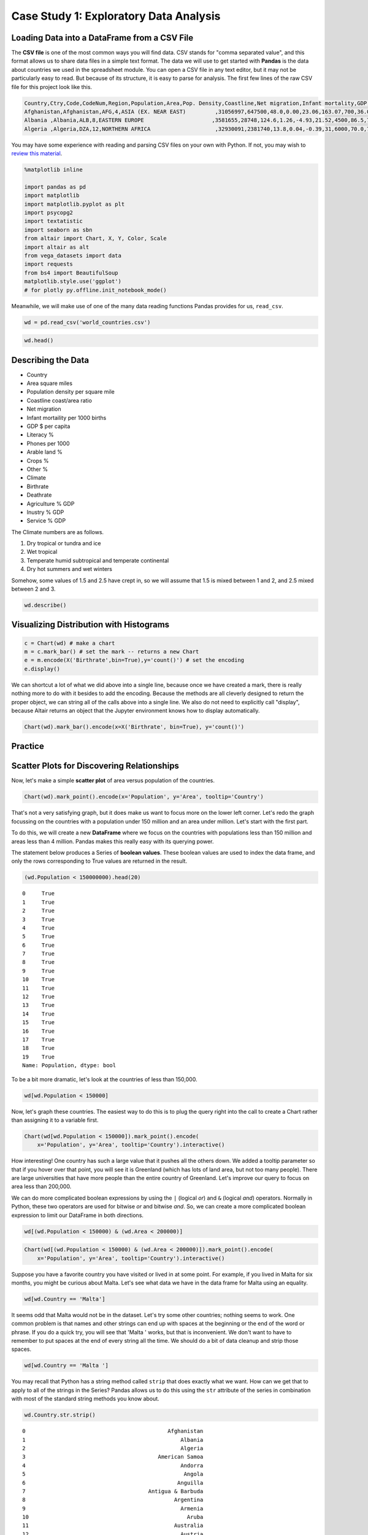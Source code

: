 .. Copyright (C)  Google, Runestone Interactive LLC
   This work is licensed under the Creative Commons Attribution-ShareAlike 4.0
   International License. To view a copy of this license, visit
   http://creativecommons.org/licenses/by-sa/4.0/.


Case Study 1: Exploratory Data Analysis
==========================================

Loading Data into a DataFrame from a CSV File
---------------------------------------------

The **CSV file** is one of the most common ways you will find data. CSV stands for
"comma separated value", and this format allows us to share data files in a
simple text format. The data we will use to get started with **Pandas** is the data
about countries we used in the spreadsheet module. You can open a CSV file in
any text editor, but it may not be particularly easy to read. But because of its
structure, it is easy to parse for analysis. The first few lines of the raw CSV
file for this project look like this.


.. code-block:: none

   Country,Ctry,Code,CodeNum,Region,Population,Area,Pop. Density,Coastline,Net migration,Infant mortality,GDP,Literacy,Phones,Arable,Crops,Other,Climate,Birthrate,Deathrate,Agriculture,Industry,Service
   Afghanistan,Afghanistan,AFG,4,ASIA (EX. NEAR EAST)         ,31056997,647500,48.0,0.00,23.06,163.07,700,36.0,3.2,12.13,0.22,87.65,1,46.6,20.34,0.38,0.24,0.38
   Albania ,Albania,ALB,8,EASTERN EUROPE                     ,3581655,28748,124.6,1.26,-4.93,21.52,4500,86.5,71.2,21.09,4.42,74.49,3,15.11,5.22,0.232,0.188,0.579
   Algeria ,Algeria,DZA,12,NORTHERN AFRICA                    ,32930091,2381740,13.8,0.04,-0.39,31,6000,70.0,78.1,3.22,0.25,96.53,1,17.14,4.61,0.101,0.6,0.298


You may have some experience with reading and parsing CSV files on your own with
Python. If not, you may wish to
`review this material <https://runestone.academy/runestone/static/fopp/Files/ReadingCSVFiles.html>`_.


.. code:: python3

   %matplotlib inline

   import pandas as pd
   import matplotlib
   import matplotlib.pyplot as plt
   import psycopg2
   import textatistic
   import seaborn as sbn
   from altair import Chart, X, Y, Color, Scale
   import altair as alt
   from vega_datasets import data
   import requests
   from bs4 import BeautifulSoup
   matplotlib.style.use('ggplot')
   # for plotly py.offline.init_notebook_mode()


Meanwhile, we will make use of one of the many data reading functions Pandas
provides for us, ``read_csv``.


.. code:: python3

   wd = pd.read_csv('world_countries.csv')


.. code:: python3

   wd.head()


.. raw:: html

    <div style="max-width: 800px; overflow: scroll;">
    <style scoped>
        .dataframe tbody tr th:only-of-type {
            vertical-align: middle;
        }

        .dataframe tbody tr th {
            vertical-align: top;
        }

        .dataframe thead th {
            text-align: right;
        }
    </style>
    <table border="1" class="dataframe">
      <thead>
        <tr style="text-align: right;">
          <th></th>
          <th>Country</th>
          <th>Ct</th>
          <th>Code</th>
          <th>CodeNum</th>
          <th>Region</th>
          <th>Population</th>
          <th>Area</th>
          <th>Pop. Density</th>
          <th>Coastline</th>
          <th>Net migration</th>
          <th>...</th>
          <th>Phones</th>
          <th>Arable</th>
          <th>Crops</th>
          <th>Other</th>
          <th>Climate</th>
          <th>Birthrate</th>
          <th>Deathrate</th>
          <th>Agriculture</th>
          <th>Industry</th>
          <th>Service</th>
        </tr>
      </thead>
      <tbody>
        <tr>
          <th>0</th>
          <td>Afghanistan</td>
          <td>Afghanistan</td>
          <td>AFG</td>
          <td>4</td>
          <td>ASIA (EX. NEAR EAST)</td>
          <td>31056997</td>
          <td>647500</td>
          <td>48.0</td>
          <td>0.00</td>
          <td>23.06</td>
          <td>...</td>
          <td>3.2</td>
          <td>12.13</td>
          <td>0.22</td>
          <td>87.65</td>
          <td>1.0</td>
          <td>46.60</td>
          <td>20.34</td>
          <td>0.380</td>
          <td>0.240</td>
          <td>0.380</td>
        </tr>
        <tr>
          <th>1</th>
          <td>Albania</td>
          <td>Albania</td>
          <td>ALB</td>
          <td>8</td>
          <td>EASTERN EUROPE</td>
          <td>3581655</td>
          <td>28748</td>
          <td>124.6</td>
          <td>1.26</td>
          <td>-4.93</td>
          <td>...</td>
          <td>71.2</td>
          <td>21.09</td>
          <td>4.42</td>
          <td>74.49</td>
          <td>3.0</td>
          <td>15.11</td>
          <td>5.22</td>
          <td>0.232</td>
          <td>0.188</td>
          <td>0.579</td>
        </tr>
        <tr>
          <th>2</th>
          <td>Algeria</td>
          <td>Algeria</td>
          <td>DZA</td>
          <td>12</td>
          <td>NORTHERN AFRICA</td>
          <td>32930091</td>
          <td>2381740</td>
          <td>13.8</td>
          <td>0.04</td>
          <td>-0.39</td>
          <td>...</td>
          <td>78.1</td>
          <td>3.22</td>
          <td>0.25</td>
          <td>96.53</td>
          <td>1.0</td>
          <td>17.14</td>
          <td>4.61</td>
          <td>0.101</td>
          <td>0.600</td>
          <td>0.298</td>
        </tr>
        <tr>
          <th>3</th>
          <td>American Samoa</td>
          <td>American Samoa</td>
          <td>ASM</td>
          <td>16</td>
          <td>OCEANIA</td>
          <td>57794</td>
          <td>199</td>
          <td>290.4</td>
          <td>58.29</td>
          <td>-20.71</td>
          <td>...</td>
          <td>259.5</td>
          <td>10.00</td>
          <td>15.00</td>
          <td>75.00</td>
          <td>2.0</td>
          <td>22.46</td>
          <td>3.27</td>
          <td>NaN</td>
          <td>NaN</td>
          <td>NaN</td>
        </tr>
        <tr>
          <th>4</th>
          <td>Andorra</td>
          <td>Andorra</td>
          <td>AND</td>
          <td>20</td>
          <td>WESTERN EUROPE</td>
          <td>71201</td>
          <td>468</td>
          <td>152.1</td>
          <td>0.00</td>
          <td>6.60</td>
          <td>...</td>
          <td>497.2</td>
          <td>2.22</td>
          <td>0.00</td>
          <td>97.78</td>
          <td>3.0</td>
          <td>8.71</td>
          <td>6.25</td>
          <td>NaN</td>
          <td>NaN</td>
          <td>NaN</td>
        </tr>
      </tbody>
    </table>
    <p>5 rows × 23 columns</p>
    </div>


Describing the Data
-------------------

-  Country
-  Area square miles
-  Population density per square mile
-  Coastline coast/area ratio
-  Net migration
-  Infant mortaility per 1000 births
-  GDP $ per capita
-  Literacy %
-  Phones per 1000
-  Arable land %
-  Crops %
-  Other %
-  Climate
-  Birthrate
-  Deathrate
-  Agriculture % GDP
-  Inustry % GDP
-  Service % GDP

The Climate numbers are as follows.

1. Dry tropical or tundra and ice
2. Wet tropical
3. Temperate humid subtropical and temperate continental
4. Dry hot summers and wet winters

Somehow, some values of 1.5 and 2.5 have crept in, so we will assume that 1.5 is
mixed between 1 and 2, and 2.5 mixed between 2 and 3.


.. code:: python3

   wd.describe()


.. raw:: html

    <div style="max-width: 800px; overflow: scroll;">
    <style scoped>
        .dataframe tbody tr th:only-of-type {
            vertical-align: middle;
        }

        .dataframe tbody tr th {
            vertical-align: top;
        }

        .dataframe thead th {
            text-align: right;
        }
    </style>
    <table border="1" class="dataframe">
      <thead>
        <tr style="text-align: right;">
          <th></th>
          <th>CodeNum</th>
          <th>Population</th>
          <th>Area</th>
          <th>Pop. Density</th>
          <th>Coastline</th>
          <th>Net migration</th>
          <th>Infant mortality</th>
          <th>GDP</th>
          <th>Literacy</th>
          <th>Phones</th>
          <th>Arable</th>
          <th>Crops</th>
          <th>Other</th>
          <th>Climate</th>
          <th>Birthrate</th>
          <th>Deathrate</th>
          <th>Agriculture</th>
          <th>Industry</th>
          <th>Service</th>
        </tr>
      </thead>
      <tbody>
        <tr>
          <th>count</th>
          <td>225.000000</td>
          <td>2.250000e+02</td>
          <td>2.250000e+02</td>
          <td>225.000000</td>
          <td>225.000000</td>
          <td>222.000000</td>
          <td>222.000000</td>
          <td>224.000000</td>
          <td>209.000000</td>
          <td>221.000000</td>
          <td>223.000000</td>
          <td>223.000000</td>
          <td>223.000000</td>
          <td>203.000000</td>
          <td>222.000000</td>
          <td>221.000000</td>
          <td>210.000000</td>
          <td>209.000000</td>
          <td>210.000000</td>
        </tr>
        <tr>
          <th>mean</th>
          <td>436.213333</td>
          <td>2.897847e+07</td>
          <td>6.035169e+05</td>
          <td>362.911111</td>
          <td>21.304089</td>
          <td>0.017838</td>
          <td>35.635180</td>
          <td>9770.089286</td>
          <td>82.838278</td>
          <td>236.435294</td>
          <td>13.715247</td>
          <td>4.425695</td>
          <td>81.858700</td>
          <td>2.130542</td>
          <td>21.993604</td>
          <td>9.290045</td>
          <td>0.151710</td>
          <td>0.282722</td>
          <td>0.564395</td>
        </tr>
        <tr>
          <th>std</th>
          <td>254.713527</td>
          <td>1.183891e+08</td>
          <td>1.797370e+06</td>
          <td>1650.160243</td>
          <td>72.591840</td>
          <td>4.906187</td>
          <td>35.523302</td>
          <td>10057.808157</td>
          <td>19.722173</td>
          <td>228.942889</td>
          <td>13.057554</td>
          <td>8.268356</td>
          <td>16.029195</td>
          <td>0.697558</td>
          <td>11.147278</td>
          <td>4.986086</td>
          <td>0.147199</td>
          <td>0.138935</td>
          <td>0.166357</td>
        </tr>
        <tr>
          <th>min</th>
          <td>4.000000</td>
          <td>7.026000e+03</td>
          <td>2.000000e+00</td>
          <td>0.000000</td>
          <td>0.000000</td>
          <td>-20.990000</td>
          <td>2.290000</td>
          <td>500.000000</td>
          <td>17.600000</td>
          <td>0.200000</td>
          <td>0.000000</td>
          <td>0.000000</td>
          <td>33.330000</td>
          <td>1.000000</td>
          <td>7.290000</td>
          <td>2.290000</td>
          <td>0.000000</td>
          <td>0.020000</td>
          <td>0.062000</td>
        </tr>
        <tr>
          <th>25%</th>
          <td>214.000000</td>
          <td>4.361310e+05</td>
          <td>5.128000e+03</td>
          <td>29.000000</td>
          <td>0.100000</td>
          <td>-0.962500</td>
          <td>8.070000</td>
          <td>1900.000000</td>
          <td>70.600000</td>
          <td>37.200000</td>
          <td>3.160000</td>
          <td>0.190000</td>
          <td>72.825000</td>
          <td>2.000000</td>
          <td>12.597500</td>
          <td>5.980000</td>
          <td>0.038000</td>
          <td>0.190000</td>
          <td>0.427750</td>
        </tr>
        <tr>
          <th>50%</th>
          <td>434.000000</td>
          <td>5.042920e+06</td>
          <td>8.836100e+04</td>
          <td>77.400000</td>
          <td>0.730000</td>
          <td>0.000000</td>
          <td>21.000000</td>
          <td>5700.000000</td>
          <td>92.500000</td>
          <td>176.200000</td>
          <td>10.380000</td>
          <td>1.010000</td>
          <td>86.070000</td>
          <td>2.000000</td>
          <td>18.750000</td>
          <td>8.100000</td>
          <td>0.099500</td>
          <td>0.270000</td>
          <td>0.566500</td>
        </tr>
        <tr>
          <th>75%</th>
          <td>654.000000</td>
          <td>1.765484e+07</td>
          <td>4.465500e+05</td>
          <td>183.500000</td>
          <td>10.320000</td>
          <td>0.965000</td>
          <td>56.095000</td>
          <td>15775.000000</td>
          <td>98.000000</td>
          <td>394.400000</td>
          <td>20.000000</td>
          <td>4.425000</td>
          <td>95.470000</td>
          <td>3.000000</td>
          <td>29.645000</td>
          <td>10.620000</td>
          <td>0.223000</td>
          <td>0.342000</td>
          <td>0.677500</td>
        </tr>
        <tr>
          <th>max</th>
          <td>894.000000</td>
          <td>1.313974e+09</td>
          <td>1.707520e+07</td>
          <td>16271.500000</td>
          <td>870.660000</td>
          <td>23.060000</td>
          <td>191.190000</td>
          <td>55100.000000</td>
          <td>100.000000</td>
          <td>1035.600000</td>
          <td>62.110000</td>
          <td>50.680000</td>
          <td>100.000000</td>
          <td>4.000000</td>
          <td>50.730000</td>
          <td>29.740000</td>
          <td>0.769000</td>
          <td>0.906000</td>
          <td>0.954000</td>
        </tr>
      </tbody>
    </table>
    </div>


Visualizing Distribution with Histograms
----------------------------------------


.. code:: python3

   c = Chart(wd) # make a chart
   m = c.mark_bar() # set the mark -- returns a new Chart
   e = m.encode(X('Birthrate',bin=True),y='count()') # set the encoding
   e.display()


.. image:: Figures/WorldFactbook_15_0.png
  :alt: Histogram with Number of Records as the y-axis and Birth Rate as the x-axis.


We can shortcut a lot of what we did above into a single line, because once we
have created a mark, there is really nothing more to do with it besides to add
the encoding. Because the methods are all cleverly designed to return the proper
object, we can string all of the calls above into a single line. We also do not
need to explicitly call "display", because Altair returns an object that the
Jupyter environment knows how to display automatically.


.. code:: python3

   Chart(wd).mark_bar().encode(x=X('Birthrate', bin=True), y='count()')


.. image:: Figures/WorldFactbook_17_0.png
  :alt: Histogram with Number of Records as the y-axis and Birth Rate as the x-axis.

Practice
--------

.. fillintheblank:: fact_literacy

   What is the range of values for the tallest bar when creating a histogram of
   the literacy rate? Lower: |blank| Upper: |blank|

   - :90: Is the correct answer
     :89: Just a little too low
     :x: Try again, the number will be between 10 and 100

   - :100: Is correct
     :x: Try again, the number will be between 10 and 100


.. fillintheblank:: fact_service1

   What is the range of values for the tallest bar when creating a histogram of
   the fraction of the economy due to service? Lower: |blank| Upper: |blank|

   - :(.5|.50|0.50): Is the correct answer
     :.49: Just a little too low
     :x: Try again, the number will be between 0 and 1.0

   - :(.60|.6|0.60): Is correct
     :x: Try again, the number will be between 0.0 and 1.0


.. fillintheblank:: fact_service2

   Approximately how many countries (to the nearest 5) have between 90% and 100%
   of their economy based on service? |blank|

   - :(5|6): Is the correct answer
     :x: Try again, the number is less than 15


Scatter Plots for Discovering Relationships
-------------------------------------------

Now, let's make a simple **scatter plot** of area versus population of the
countries.


.. code:: python3

   Chart(wd).mark_point().encode(x='Population', y='Area', tooltip='Country')


.. image:: Figures/WorldFactbook_22_0.png
  :alt: Histogram with Number of Records as the y-axis and Birth Rate as the x-axis.


That's not a very satisfying graph, but it does make us want to focus more on
the lower left corner. Let's redo the graph focussing on the countries with a
population under 150 million and an area under million. Let's start with the
first part.

To do this, we will create a new **DataFrame** where we focus on the countries with
populations less than 150 million and areas less than 4 million. Pandas makes
this really easy with its querying power.

The statement below produces a Series of **boolean values**. These boolean values
are used to index the data frame, and only the rows corresponding to True values
are returned in the result.


.. code:: python3

   (wd.Population < 150000000).head(20)


.. parsed-literal::

   0     True
   1     True
   2     True
   3     True
   4     True
   5     True
   6     True
   7     True
   8     True
   9     True
   10    True
   11    True
   12    True
   13    True
   14    True
   15    True
   16    True
   17    True
   18    True
   19    True
   Name: Population, dtype: bool


To be a bit more dramatic, let's look at the countries of less than 150,000.


.. code:: python3

   wd[wd.Population < 150000]


.. raw:: html

    <div style="max-width: 800px; overflow: scroll;">
    <style scoped>
        .dataframe tbody tr th:only-of-type {
            vertical-align: middle;
        }

        .dataframe tbody tr th {
            vertical-align: top;
        }

        .dataframe thead th {
            text-align: right;
        }
    </style>
    <table border="1" class="dataframe">
      <thead>
        <tr style="text-align: right;">
          <th></th>
          <th>Country</th>
          <th>Ct</th>
          <th>Code</th>
          <th>CodeNum</th>
          <th>Region</th>
          <th>Population</th>
          <th>Area</th>
          <th>Pop. Density</th>
          <th>Coastline</th>
          <th>Net migration</th>
          <th>...</th>
          <th>Phones</th>
          <th>Arable</th>
          <th>Crops</th>
          <th>Other</th>
          <th>Climate</th>
          <th>Birthrate</th>
          <th>Deathrate</th>
          <th>Agriculture</th>
          <th>Industry</th>
          <th>Service</th>
        </tr>
      </thead>
      <tbody>
        <tr>
          <th>3</th>
          <td>American Samoa</td>
          <td>American Samoa</td>
          <td>ASM</td>
          <td>16</td>
          <td>OCEANIA</td>
          <td>57794</td>
          <td>199</td>
          <td>290.4</td>
          <td>58.29</td>
          <td>-20.71</td>
          <td>...</td>
          <td>259.5</td>
          <td>10.00</td>
          <td>15.00</td>
          <td>75.00</td>
          <td>2.0</td>
          <td>22.46</td>
          <td>3.27</td>
          <td>NaN</td>
          <td>NaN</td>
          <td>NaN</td>
        </tr>
        <tr>
          <th>4</th>
          <td>Andorra</td>
          <td>Andorra</td>
          <td>AND</td>
          <td>20</td>
          <td>WESTERN EUROPE</td>
          <td>71201</td>
          <td>468</td>
          <td>152.1</td>
          <td>0.00</td>
          <td>6.60</td>
          <td>...</td>
          <td>497.2</td>
          <td>2.22</td>
          <td>0.00</td>
          <td>97.78</td>
          <td>3.0</td>
          <td>8.71</td>
          <td>6.25</td>
          <td>NaN</td>
          <td>NaN</td>
          <td>NaN</td>
        </tr>
        <tr>
          <th>6</th>
          <td>Anguilla</td>
          <td>Anguilla</td>
          <td>AIA</td>
          <td>660</td>
          <td>LATIN AMER. &amp; CARIB</td>
          <td>13477</td>
          <td>102</td>
          <td>132.1</td>
          <td>59.80</td>
          <td>10.76</td>
          <td>...</td>
          <td>460.0</td>
          <td>0.00</td>
          <td>0.00</td>
          <td>100.00</td>
          <td>2.0</td>
          <td>14.17</td>
          <td>5.34</td>
          <td>0.040</td>
          <td>0.180</td>
          <td>0.780</td>
        </tr>
        <tr>
          <th>7</th>
          <td>Antigua &amp; Barbuda</td>
          <td>Antigua &amp; Barbuda</td>
          <td>ATA</td>
          <td>10</td>
          <td>LATIN AMER. &amp; CARIB</td>
          <td>69108</td>
          <td>443</td>
          <td>156.0</td>
          <td>34.54</td>
          <td>-6.15</td>
          <td>...</td>
          <td>549.9</td>
          <td>18.18</td>
          <td>4.55</td>
          <td>77.27</td>
          <td>2.0</td>
          <td>16.93</td>
          <td>5.37</td>
          <td>0.038</td>
          <td>0.220</td>
          <td>0.743</td>
        </tr>
        <tr>
          <th>10</th>
          <td>Aruba</td>
          <td>Aruba</td>
          <td>ABW</td>
          <td>533</td>
          <td>LATIN AMER. &amp; CARIB</td>
          <td>71891</td>
          <td>193</td>
          <td>372.5</td>
          <td>35.49</td>
          <td>0.00</td>
          <td>...</td>
          <td>516.1</td>
          <td>10.53</td>
          <td>0.00</td>
          <td>89.47</td>
          <td>2.0</td>
          <td>11.03</td>
          <td>6.68</td>
          <td>0.004</td>
          <td>0.333</td>
          <td>0.663</td>
        </tr>
        <tr>
          <th>22</th>
          <td>Bermuda</td>
          <td>Bermuda</td>
          <td>BMU</td>
          <td>60</td>
          <td>NORTHERN AMERICA</td>
          <td>65773</td>
          <td>53</td>
          <td>1241.0</td>
          <td>194.34</td>
          <td>2.49</td>
          <td>...</td>
          <td>851.4</td>
          <td>20.00</td>
          <td>0.00</td>
          <td>80.00</td>
          <td>2.0</td>
          <td>11.40</td>
          <td>7.74</td>
          <td>0.010</td>
          <td>0.100</td>
          <td>0.890</td>
        </tr>
        <tr>
          <th>28</th>
          <td>British Virgin Is.</td>
          <td>British Virgin Is.</td>
          <td>IOT</td>
          <td>86</td>
          <td>LATIN AMER. &amp; CARIB</td>
          <td>23098</td>
          <td>153</td>
          <td>151.0</td>
          <td>52.29</td>
          <td>10.01</td>
          <td>...</td>
          <td>506.5</td>
          <td>20.00</td>
          <td>6.67</td>
          <td>73.33</td>
          <td>2.0</td>
          <td>14.89</td>
          <td>4.42</td>
          <td>0.018</td>
          <td>0.062</td>
          <td>0.920</td>
        </tr>
        <tr>
          <th>38</th>
          <td>Cayman Islands</td>
          <td>Cayman Islands</td>
          <td>CYM</td>
          <td>136</td>
          <td>LATIN AMER. &amp; CARIB</td>
          <td>45436</td>
          <td>262</td>
          <td>173.4</td>
          <td>61.07</td>
          <td>18.75</td>
          <td>...</td>
          <td>836.3</td>
          <td>3.85</td>
          <td>0.00</td>
          <td>96.15</td>
          <td>2.0</td>
          <td>12.74</td>
          <td>4.89</td>
          <td>0.014</td>
          <td>0.032</td>
          <td>0.954</td>
        </tr>
        <tr>
          <th>47</th>
          <td>Cook Islands</td>
          <td>Cook Islands</td>
          <td>COK</td>
          <td>184</td>
          <td>OCEANIA</td>
          <td>21388</td>
          <td>240</td>
          <td>89.1</td>
          <td>50.00</td>
          <td>NaN</td>
          <td>...</td>
          <td>289.9</td>
          <td>17.39</td>
          <td>13.04</td>
          <td>69.57</td>
          <td>2.0</td>
          <td>21.00</td>
          <td>NaN</td>
          <td>0.151</td>
          <td>0.096</td>
          <td>0.753</td>
        </tr>
        <tr>
          <th>56</th>
          <td>Dominica</td>
          <td>Dominica</td>
          <td>DMA</td>
          <td>212</td>
          <td>LATIN AMER. &amp; CARIB</td>
          <td>68910</td>
          <td>754</td>
          <td>91.4</td>
          <td>19.63</td>
          <td>-13.87</td>
          <td>...</td>
          <td>304.8</td>
          <td>6.67</td>
          <td>20.00</td>
          <td>73.33</td>
          <td>2.0</td>
          <td>15.27</td>
          <td>6.73</td>
          <td>0.177</td>
          <td>0.328</td>
          <td>0.495</td>
        </tr>
        <tr>
          <th>66</th>
          <td>Faroe Islands</td>
          <td>Faroe Islands</td>
          <td>FRO</td>
          <td>234</td>
          <td>WESTERN EUROPE</td>
          <td>47246</td>
          <td>1399</td>
          <td>33.8</td>
          <td>79.84</td>
          <td>1.41</td>
          <td>...</td>
          <td>503.8</td>
          <td>2.14</td>
          <td>0.00</td>
          <td>97.86</td>
          <td>NaN</td>
          <td>14.05</td>
          <td>8.70</td>
          <td>0.270</td>
          <td>0.110</td>
          <td>0.620</td>
        </tr>
        <tr>
          <th>77</th>
          <td>Gibraltar</td>
          <td>Gibraltar</td>
          <td>GIB</td>
          <td>292</td>
          <td>WESTERN EUROPE</td>
          <td>27928</td>
          <td>7</td>
          <td>3989.7</td>
          <td>171.43</td>
          <td>0.00</td>
          <td>...</td>
          <td>877.7</td>
          <td>0.00</td>
          <td>0.00</td>
          <td>100.00</td>
          <td>NaN</td>
          <td>10.74</td>
          <td>9.31</td>
          <td>NaN</td>
          <td>NaN</td>
          <td>NaN</td>
        </tr>
        <tr>
          <th>79</th>
          <td>Greenland</td>
          <td>Greenland</td>
          <td>GRL</td>
          <td>304</td>
          <td>NORTHERN AMERICA</td>
          <td>56361</td>
          <td>2166086</td>
          <td>0.0</td>
          <td>2.04</td>
          <td>-8.37</td>
          <td>...</td>
          <td>448.9</td>
          <td>0.00</td>
          <td>0.00</td>
          <td>100.00</td>
          <td>1.0</td>
          <td>15.93</td>
          <td>7.84</td>
          <td>NaN</td>
          <td>NaN</td>
          <td>NaN</td>
        </tr>
        <tr>
          <th>80</th>
          <td>Grenada</td>
          <td>Grenada</td>
          <td>GRD</td>
          <td>308</td>
          <td>LATIN AMER. &amp; CARIB</td>
          <td>89703</td>
          <td>344</td>
          <td>260.8</td>
          <td>35.17</td>
          <td>-13.92</td>
          <td>...</td>
          <td>364.5</td>
          <td>5.88</td>
          <td>29.41</td>
          <td>64.71</td>
          <td>2.0</td>
          <td>22.08</td>
          <td>6.88</td>
          <td>0.054</td>
          <td>0.180</td>
          <td>0.766</td>
        </tr>
        <tr>
          <th>84</th>
          <td>Guernsey</td>
          <td>Guernsey</td>
          <td>GGY</td>
          <td>831</td>
          <td>WESTERN EUROPE</td>
          <td>65409</td>
          <td>78</td>
          <td>838.6</td>
          <td>64.10</td>
          <td>3.84</td>
          <td>...</td>
          <td>842.4</td>
          <td>NaN</td>
          <td>NaN</td>
          <td>NaN</td>
          <td>3.0</td>
          <td>8.81</td>
          <td>10.01</td>
          <td>0.030</td>
          <td>0.100</td>
          <td>0.870</td>
        </tr>
        <tr>
          <th>98</th>
          <td>Isle of Man</td>
          <td>Isle of Man</td>
          <td>IMN</td>
          <td>833</td>
          <td>WESTERN EUROPE</td>
          <td>75441</td>
          <td>572</td>
          <td>131.9</td>
          <td>27.97</td>
          <td>5.36</td>
          <td>...</td>
          <td>676.0</td>
          <td>9.00</td>
          <td>0.00</td>
          <td>91.00</td>
          <td>3.0</td>
          <td>11.05</td>
          <td>11.19</td>
          <td>0.010</td>
          <td>0.130</td>
          <td>0.860</td>
        </tr>
        <tr>
          <th>103</th>
          <td>Jersey</td>
          <td>Jersey</td>
          <td>JEY</td>
          <td>832</td>
          <td>WESTERN EUROPE</td>
          <td>91084</td>
          <td>116</td>
          <td>785.2</td>
          <td>60.34</td>
          <td>2.76</td>
          <td>...</td>
          <td>811.3</td>
          <td>0.00</td>
          <td>0.00</td>
          <td>100.00</td>
          <td>3.0</td>
          <td>9.30</td>
          <td>9.28</td>
          <td>0.050</td>
          <td>0.020</td>
          <td>0.930</td>
        </tr>
        <tr>
          <th>107</th>
          <td>Kiribati</td>
          <td>Kiribati</td>
          <td>KIR</td>
          <td>296</td>
          <td>OCEANIA</td>
          <td>105432</td>
          <td>811</td>
          <td>130.0</td>
          <td>140.94</td>
          <td>0.00</td>
          <td>...</td>
          <td>42.7</td>
          <td>2.74</td>
          <td>50.68</td>
          <td>46.58</td>
          <td>2.0</td>
          <td>30.65</td>
          <td>8.26</td>
          <td>0.089</td>
          <td>0.242</td>
          <td>0.668</td>
        </tr>
        <tr>
          <th>118</th>
          <td>Liechtenstein</td>
          <td>Liechtenstein</td>
          <td>LIE</td>
          <td>438</td>
          <td>WESTERN EUROPE</td>
          <td>33987</td>
          <td>160</td>
          <td>212.4</td>
          <td>0.00</td>
          <td>4.85</td>
          <td>...</td>
          <td>585.5</td>
          <td>25.00</td>
          <td>0.00</td>
          <td>75.00</td>
          <td>4.0</td>
          <td>10.21</td>
          <td>7.18</td>
          <td>0.060</td>
          <td>0.390</td>
          <td>0.550</td>
        </tr>
        <tr>
          <th>129</th>
          <td>Marshall Islands</td>
          <td>Marshall Islands</td>
          <td>MHL</td>
          <td>584</td>
          <td>OCEANIA</td>
          <td>60422</td>
          <td>11854</td>
          <td>5.1</td>
          <td>3.12</td>
          <td>-6.04</td>
          <td>...</td>
          <td>91.2</td>
          <td>16.67</td>
          <td>38.89</td>
          <td>44.44</td>
          <td>2.0</td>
          <td>33.05</td>
          <td>4.78</td>
          <td>0.317</td>
          <td>0.149</td>
          <td>0.534</td>
        </tr>
        <tr>
          <th>135</th>
          <td>Micronesia, Fed. St.</td>
          <td>Micronesia, Fed. St.</td>
          <td>FSM</td>
          <td>583</td>
          <td>OCEANIA</td>
          <td>108004</td>
          <td>702</td>
          <td>153.9</td>
          <td>870.66</td>
          <td>-20.99</td>
          <td>...</td>
          <td>114.8</td>
          <td>5.71</td>
          <td>45.71</td>
          <td>48.58</td>
          <td>2.0</td>
          <td>24.68</td>
          <td>4.75</td>
          <td>0.289</td>
          <td>0.152</td>
          <td>0.559</td>
        </tr>
        <tr>
          <th>137</th>
          <td>Monaco</td>
          <td>Monaco</td>
          <td>MCO</td>
          <td>492</td>
          <td>WESTERN EUROPE</td>
          <td>32543</td>
          <td>2</td>
          <td>16271.5</td>
          <td>205.00</td>
          <td>7.75</td>
          <td>...</td>
          <td>1035.6</td>
          <td>0.00</td>
          <td>0.00</td>
          <td>100.00</td>
          <td>NaN</td>
          <td>9.19</td>
          <td>12.91</td>
          <td>0.170</td>
          <td>NaN</td>
          <td>NaN</td>
        </tr>
        <tr>
          <th>139</th>
          <td>Montserrat</td>
          <td>Montserrat</td>
          <td>MSR</td>
          <td>500</td>
          <td>LATIN AMER. &amp; CARIB</td>
          <td>9439</td>
          <td>102</td>
          <td>92.5</td>
          <td>39.22</td>
          <td>0.00</td>
          <td>...</td>
          <td>NaN</td>
          <td>20.00</td>
          <td>0.00</td>
          <td>80.00</td>
          <td>2.0</td>
          <td>17.59</td>
          <td>7.10</td>
          <td>NaN</td>
          <td>NaN</td>
          <td>NaN</td>
        </tr>
        <tr>
          <th>143</th>
          <td>Nauru</td>
          <td>Nauru</td>
          <td>NRU</td>
          <td>520</td>
          <td>OCEANIA</td>
          <td>13287</td>
          <td>21</td>
          <td>632.7</td>
          <td>142.86</td>
          <td>0.00</td>
          <td>...</td>
          <td>143.0</td>
          <td>0.00</td>
          <td>0.00</td>
          <td>100.00</td>
          <td>2.0</td>
          <td>24.76</td>
          <td>6.70</td>
          <td>NaN</td>
          <td>NaN</td>
          <td>NaN</td>
        </tr>
        <tr>
          <th>152</th>
          <td>N. Mariana Islands</td>
          <td>N. Mariana Islands</td>
          <td>MMR</td>
          <td>104</td>
          <td>OCEANIA</td>
          <td>82459</td>
          <td>477</td>
          <td>172.9</td>
          <td>310.69</td>
          <td>9.61</td>
          <td>...</td>
          <td>254.7</td>
          <td>13.04</td>
          <td>4.35</td>
          <td>82.61</td>
          <td>2.0</td>
          <td>19.43</td>
          <td>2.29</td>
          <td>NaN</td>
          <td>NaN</td>
          <td>NaN</td>
        </tr>
        <tr>
          <th>156</th>
          <td>Palau</td>
          <td>Palau</td>
          <td>PLW</td>
          <td>585</td>
          <td>OCEANIA</td>
          <td>20579</td>
          <td>458</td>
          <td>44.9</td>
          <td>331.66</td>
          <td>2.85</td>
          <td>...</td>
          <td>325.6</td>
          <td>8.70</td>
          <td>4.35</td>
          <td>86.95</td>
          <td>2.0</td>
          <td>18.03</td>
          <td>6.80</td>
          <td>0.062</td>
          <td>0.120</td>
          <td>0.818</td>
        </tr>
        <tr>
          <th>170</th>
          <td>Saint Helena</td>
          <td>Saint Helena</td>
          <td>BLM</td>
          <td>652</td>
          <td>SUB-SAHARAN AFRICA</td>
          <td>7502</td>
          <td>413</td>
          <td>18.2</td>
          <td>14.53</td>
          <td>0.00</td>
          <td>...</td>
          <td>293.3</td>
          <td>12.90</td>
          <td>0.00</td>
          <td>87.10</td>
          <td>NaN</td>
          <td>12.13</td>
          <td>6.53</td>
          <td>NaN</td>
          <td>NaN</td>
          <td>NaN</td>
        </tr>
        <tr>
          <th>171</th>
          <td>Saint Kitts &amp; Nevis</td>
          <td>Saint Kitts &amp; Nevis</td>
          <td>SHN</td>
          <td>654</td>
          <td>LATIN AMER. &amp; CARIB</td>
          <td>39129</td>
          <td>261</td>
          <td>149.9</td>
          <td>51.72</td>
          <td>-7.11</td>
          <td>...</td>
          <td>638.9</td>
          <td>19.44</td>
          <td>2.78</td>
          <td>77.78</td>
          <td>2.0</td>
          <td>18.02</td>
          <td>8.33</td>
          <td>0.035</td>
          <td>0.258</td>
          <td>0.707</td>
        </tr>
        <tr>
          <th>173</th>
          <td>St Pierre &amp; Miquelon</td>
          <td>St Pierre &amp; Miquelon</td>
          <td>LKA</td>
          <td>144</td>
          <td>NORTHERN AMERICA</td>
          <td>7026</td>
          <td>242</td>
          <td>29.0</td>
          <td>49.59</td>
          <td>-4.86</td>
          <td>...</td>
          <td>683.2</td>
          <td>13.04</td>
          <td>0.00</td>
          <td>86.96</td>
          <td>NaN</td>
          <td>13.52</td>
          <td>6.83</td>
          <td>NaN</td>
          <td>NaN</td>
          <td>NaN</td>
        </tr>
        <tr>
          <th>174</th>
          <td>Saint Vincent and the Grenadines</td>
          <td>Saint Vincent and the Grenadines</td>
          <td>VCT</td>
          <td>670</td>
          <td>LATIN AMER. &amp; CARIB</td>
          <td>117848</td>
          <td>389</td>
          <td>303.0</td>
          <td>21.59</td>
          <td>-7.64</td>
          <td>...</td>
          <td>190.9</td>
          <td>17.95</td>
          <td>17.95</td>
          <td>64.10</td>
          <td>2.0</td>
          <td>16.18</td>
          <td>5.98</td>
          <td>0.100</td>
          <td>0.260</td>
          <td>0.640</td>
        </tr>
        <tr>
          <th>176</th>
          <td>San Marino</td>
          <td>San Marino</td>
          <td>SMR</td>
          <td>674</td>
          <td>WESTERN EUROPE</td>
          <td>29251</td>
          <td>61</td>
          <td>479.5</td>
          <td>0.00</td>
          <td>10.98</td>
          <td>...</td>
          <td>704.3</td>
          <td>16.67</td>
          <td>0.00</td>
          <td>83.33</td>
          <td>NaN</td>
          <td>10.02</td>
          <td>8.17</td>
          <td>NaN</td>
          <td>NaN</td>
          <td>NaN</td>
        </tr>
        <tr>
          <th>181</th>
          <td>Seychelles</td>
          <td>Seychelles</td>
          <td>SYC</td>
          <td>690</td>
          <td>SUB-SAHARAN AFRICA</td>
          <td>81541</td>
          <td>455</td>
          <td>179.2</td>
          <td>107.91</td>
          <td>-5.69</td>
          <td>...</td>
          <td>262.4</td>
          <td>2.22</td>
          <td>13.33</td>
          <td>84.45</td>
          <td>2.0</td>
          <td>16.03</td>
          <td>6.29</td>
          <td>0.032</td>
          <td>0.304</td>
          <td>0.665</td>
        </tr>
        <tr>
          <th>202</th>
          <td>Tonga</td>
          <td>Tonga</td>
          <td>TON</td>
          <td>776</td>
          <td>OCEANIA</td>
          <td>114689</td>
          <td>748</td>
          <td>153.3</td>
          <td>56.02</td>
          <td>0.00</td>
          <td>...</td>
          <td>97.7</td>
          <td>23.61</td>
          <td>43.06</td>
          <td>33.33</td>
          <td>2.0</td>
          <td>25.37</td>
          <td>5.28</td>
          <td>0.230</td>
          <td>0.270</td>
          <td>0.500</td>
        </tr>
        <tr>
          <th>207</th>
          <td>Turks &amp; Caicos Is</td>
          <td>Turks &amp; Caicos Is</td>
          <td>TKM</td>
          <td>795</td>
          <td>LATIN AMER. &amp; CARIB</td>
          <td>21152</td>
          <td>430</td>
          <td>49.2</td>
          <td>90.47</td>
          <td>11.68</td>
          <td>...</td>
          <td>269.5</td>
          <td>2.33</td>
          <td>0.00</td>
          <td>97.67</td>
          <td>2.0</td>
          <td>21.84</td>
          <td>4.21</td>
          <td>NaN</td>
          <td>NaN</td>
          <td>NaN</td>
        </tr>
        <tr>
          <th>208</th>
          <td>Tuvalu</td>
          <td>Tuvalu</td>
          <td>TUV</td>
          <td>798</td>
          <td>OCEANIA</td>
          <td>11810</td>
          <td>26</td>
          <td>454.2</td>
          <td>92.31</td>
          <td>0.00</td>
          <td>...</td>
          <td>59.3</td>
          <td>0.00</td>
          <td>0.00</td>
          <td>100.00</td>
          <td>2.0</td>
          <td>22.18</td>
          <td>7.11</td>
          <td>0.166</td>
          <td>0.272</td>
          <td>0.562</td>
        </tr>
        <tr>
          <th>219</th>
          <td>Virgin Islands</td>
          <td>Virgin Islands</td>
          <td>VIR</td>
          <td>850</td>
          <td>LATIN AMER. &amp; CARIB</td>
          <td>108605</td>
          <td>1910</td>
          <td>56.9</td>
          <td>9.84</td>
          <td>-8.94</td>
          <td>...</td>
          <td>652.8</td>
          <td>11.76</td>
          <td>2.94</td>
          <td>85.30</td>
          <td>2.0</td>
          <td>13.96</td>
          <td>6.43</td>
          <td>0.010</td>
          <td>0.190</td>
          <td>0.800</td>
        </tr>
        <tr>
          <th>220</th>
          <td>Wallis and Futuna</td>
          <td>Wallis and Futuna</td>
          <td>WLF</td>
          <td>876</td>
          <td>OCEANIA</td>
          <td>16025</td>
          <td>274</td>
          <td>58.5</td>
          <td>47.08</td>
          <td>NaN</td>
          <td>...</td>
          <td>118.6</td>
          <td>5.00</td>
          <td>25.00</td>
          <td>70.00</td>
          <td>2.0</td>
          <td>NaN</td>
          <td>NaN</td>
          <td>NaN</td>
          <td>NaN</td>
          <td>NaN</td>
        </tr>
      </tbody>
    </table>
    <p>37 rows × 23 columns</p>
    </div>


Now, let's graph these countries. The easiest way to do this is to plug the
query right into the call to create a Chart rather than assigning it to a
variable first.


.. code:: python3

   Chart(wd[wd.Population < 150000]).mark_point().encode(
       x='Population', y='Area', tooltip='Country').interactive()


.. image:: Figures/WorldFactbook_30_0.png
  :alt: Scatter plot with Area as the y-axis and Population as the x-axis. Most of the points are congregated at a very low y-axis but are spread out on the x-axis. One point is near the top of the y-axis and center of the x-axis.


How interesting! One country has such a large value that it pushes all the
others down. We added a tooltip parameter so that if you hover over that point,
you will see it is Greenland (which has lots of land area, but not too many
people). There are large universities that have more people than the entire
country of Greenland. Let's improve our query to focus on area less than
200,000.

We can do more complicated boolean expressions by using the ``|`` (logical *or*)
and ``&`` (logical *and*) operators. Normally in Python, these two operators are
used for bitwise *or* and bitwise *and*. So, we can create a more complicated
boolean expression to limit our DataFrame in both directions.


.. code:: python3

   wd[(wd.Population < 150000) & (wd.Area < 200000)]


.. raw:: html

    <div style="max-width: 800px; overflow: scroll;">
    <style scoped>
        .dataframe tbody tr th:only-of-type {
            vertical-align: middle;
        }

        .dataframe tbody tr th {
            vertical-align: top;
        }

        .dataframe thead th {
            text-align: right;
        }
    </style>
    <table border="1" class="dataframe">
      <thead>
        <tr style="text-align: right;">
          <th></th>
          <th>Country</th>
          <th>Ct</th>
          <th>Code</th>
          <th>CodeNum</th>
          <th>Region</th>
          <th>Population</th>
          <th>Area</th>
          <th>Pop. Density</th>
          <th>Coastline</th>
          <th>Net migration</th>
          <th>...</th>
          <th>Phones</th>
          <th>Arable</th>
          <th>Crops</th>
          <th>Other</th>
          <th>Climate</th>
          <th>Birthrate</th>
          <th>Deathrate</th>
          <th>Agriculture</th>
          <th>Industry</th>
          <th>Service</th>
        </tr>
      </thead>
      <tbody>
        <tr>
          <th>3</th>
          <td>American Samoa</td>
          <td>American Samoa</td>
          <td>ASM</td>
          <td>16</td>
          <td>OCEANIA</td>
          <td>57794</td>
          <td>199</td>
          <td>290.4</td>
          <td>58.29</td>
          <td>-20.71</td>
          <td>...</td>
          <td>259.5</td>
          <td>10.00</td>
          <td>15.00</td>
          <td>75.00</td>
          <td>2.0</td>
          <td>22.46</td>
          <td>3.27</td>
          <td>NaN</td>
          <td>NaN</td>
          <td>NaN</td>
        </tr>
        <tr>
          <th>4</th>
          <td>Andorra</td>
          <td>Andorra</td>
          <td>AND</td>
          <td>20</td>
          <td>WESTERN EUROPE</td>
          <td>71201</td>
          <td>468</td>
          <td>152.1</td>
          <td>0.00</td>
          <td>6.60</td>
          <td>...</td>
          <td>497.2</td>
          <td>2.22</td>
          <td>0.00</td>
          <td>97.78</td>
          <td>3.0</td>
          <td>8.71</td>
          <td>6.25</td>
          <td>NaN</td>
          <td>NaN</td>
          <td>NaN</td>
        </tr>
        <tr>
          <th>6</th>
          <td>Anguilla</td>
          <td>Anguilla</td>
          <td>AIA</td>
          <td>660</td>
          <td>LATIN AMER. &amp; CARIB</td>
          <td>13477</td>
          <td>102</td>
          <td>132.1</td>
          <td>59.80</td>
          <td>10.76</td>
          <td>...</td>
          <td>460.0</td>
          <td>0.00</td>
          <td>0.00</td>
          <td>100.00</td>
          <td>2.0</td>
          <td>14.17</td>
          <td>5.34</td>
          <td>0.040</td>
          <td>0.180</td>
          <td>0.780</td>
        </tr>
        <tr>
          <th>7</th>
          <td>Antigua &amp; Barbuda</td>
          <td>Antigua &amp; Barbuda</td>
          <td>ATA</td>
          <td>10</td>
          <td>LATIN AMER. &amp; CARIB</td>
          <td>69108</td>
          <td>443</td>
          <td>156.0</td>
          <td>34.54</td>
          <td>-6.15</td>
          <td>...</td>
          <td>549.9</td>
          <td>18.18</td>
          <td>4.55</td>
          <td>77.27</td>
          <td>2.0</td>
          <td>16.93</td>
          <td>5.37</td>
          <td>0.038</td>
          <td>0.220</td>
          <td>0.743</td>
        </tr>
        <tr>
          <th>10</th>
          <td>Aruba</td>
          <td>Aruba</td>
          <td>ABW</td>
          <td>533</td>
          <td>LATIN AMER. &amp; CARIB</td>
          <td>71891</td>
          <td>193</td>
          <td>372.5</td>
          <td>35.49</td>
          <td>0.00</td>
          <td>...</td>
          <td>516.1</td>
          <td>10.53</td>
          <td>0.00</td>
          <td>89.47</td>
          <td>2.0</td>
          <td>11.03</td>
          <td>6.68</td>
          <td>0.004</td>
          <td>0.333</td>
          <td>0.663</td>
        </tr>
        <tr>
          <th>22</th>
          <td>Bermuda</td>
          <td>Bermuda</td>
          <td>BMU</td>
          <td>60</td>
          <td>NORTHERN AMERICA</td>
          <td>65773</td>
          <td>53</td>
          <td>1241.0</td>
          <td>194.34</td>
          <td>2.49</td>
          <td>...</td>
          <td>851.4</td>
          <td>20.00</td>
          <td>0.00</td>
          <td>80.00</td>
          <td>2.0</td>
          <td>11.40</td>
          <td>7.74</td>
          <td>0.010</td>
          <td>0.100</td>
          <td>0.890</td>
        </tr>
        <tr>
          <th>28</th>
          <td>British Virgin Is.</td>
          <td>British Virgin Is.</td>
          <td>IOT</td>
          <td>86</td>
          <td>LATIN AMER. &amp; CARIB</td>
          <td>23098</td>
          <td>153</td>
          <td>151.0</td>
          <td>52.29</td>
          <td>10.01</td>
          <td>...</td>
          <td>506.5</td>
          <td>20.00</td>
          <td>6.67</td>
          <td>73.33</td>
          <td>2.0</td>
          <td>14.89</td>
          <td>4.42</td>
          <td>0.018</td>
          <td>0.062</td>
          <td>0.920</td>
        </tr>
        <tr>
          <th>38</th>
          <td>Cayman Islands</td>
          <td>Cayman Islands</td>
          <td>CYM</td>
          <td>136</td>
          <td>LATIN AMER. &amp; CARIB</td>
          <td>45436</td>
          <td>262</td>
          <td>173.4</td>
          <td>61.07</td>
          <td>18.75</td>
          <td>...</td>
          <td>836.3</td>
          <td>3.85</td>
          <td>0.00</td>
          <td>96.15</td>
          <td>2.0</td>
          <td>12.74</td>
          <td>4.89</td>
          <td>0.014</td>
          <td>0.032</td>
          <td>0.954</td>
        </tr>
        <tr>
          <th>47</th>
          <td>Cook Islands</td>
          <td>Cook Islands</td>
          <td>COK</td>
          <td>184</td>
          <td>OCEANIA</td>
          <td>21388</td>
          <td>240</td>
          <td>89.1</td>
          <td>50.00</td>
          <td>NaN</td>
          <td>...</td>
          <td>289.9</td>
          <td>17.39</td>
          <td>13.04</td>
          <td>69.57</td>
          <td>2.0</td>
          <td>21.00</td>
          <td>NaN</td>
          <td>0.151</td>
          <td>0.096</td>
          <td>0.753</td>
        </tr>
        <tr>
          <th>56</th>
          <td>Dominica</td>
          <td>Dominica</td>
          <td>DMA</td>
          <td>212</td>
          <td>LATIN AMER. &amp; CARIB</td>
          <td>68910</td>
          <td>754</td>
          <td>91.4</td>
          <td>19.63</td>
          <td>-13.87</td>
          <td>...</td>
          <td>304.8</td>
          <td>6.67</td>
          <td>20.00</td>
          <td>73.33</td>
          <td>2.0</td>
          <td>15.27</td>
          <td>6.73</td>
          <td>0.177</td>
          <td>0.328</td>
          <td>0.495</td>
        </tr>
        <tr>
          <th>66</th>
          <td>Faroe Islands</td>
          <td>Faroe Islands</td>
          <td>FRO</td>
          <td>234</td>
          <td>WESTERN EUROPE</td>
          <td>47246</td>
          <td>1399</td>
          <td>33.8</td>
          <td>79.84</td>
          <td>1.41</td>
          <td>...</td>
          <td>503.8</td>
          <td>2.14</td>
          <td>0.00</td>
          <td>97.86</td>
          <td>NaN</td>
          <td>14.05</td>
          <td>8.70</td>
          <td>0.270</td>
          <td>0.110</td>
          <td>0.620</td>
        </tr>
        <tr>
          <th>77</th>
          <td>Gibraltar</td>
          <td>Gibraltar</td>
          <td>GIB</td>
          <td>292</td>
          <td>WESTERN EUROPE</td>
          <td>27928</td>
          <td>7</td>
          <td>3989.7</td>
          <td>171.43</td>
          <td>0.00</td>
          <td>...</td>
          <td>877.7</td>
          <td>0.00</td>
          <td>0.00</td>
          <td>100.00</td>
          <td>NaN</td>
          <td>10.74</td>
          <td>9.31</td>
          <td>NaN</td>
          <td>NaN</td>
          <td>NaN</td>
        </tr>
        <tr>
          <th>80</th>
          <td>Grenada</td>
          <td>Grenada</td>
          <td>GRD</td>
          <td>308</td>
          <td>LATIN AMER. &amp; CARIB</td>
          <td>89703</td>
          <td>344</td>
          <td>260.8</td>
          <td>35.17</td>
          <td>-13.92</td>
          <td>...</td>
          <td>364.5</td>
          <td>5.88</td>
          <td>29.41</td>
          <td>64.71</td>
          <td>2.0</td>
          <td>22.08</td>
          <td>6.88</td>
          <td>0.054</td>
          <td>0.180</td>
          <td>0.766</td>
        </tr>
        <tr>
          <th>84</th>
          <td>Guernsey</td>
          <td>Guernsey</td>
          <td>GGY</td>
          <td>831</td>
          <td>WESTERN EUROPE</td>
          <td>65409</td>
          <td>78</td>
          <td>838.6</td>
          <td>64.10</td>
          <td>3.84</td>
          <td>...</td>
          <td>842.4</td>
          <td>NaN</td>
          <td>NaN</td>
          <td>NaN</td>
          <td>3.0</td>
          <td>8.81</td>
          <td>10.01</td>
          <td>0.030</td>
          <td>0.100</td>
          <td>0.870</td>
        </tr>
        <tr>
          <th>98</th>
          <td>Isle of Man</td>
          <td>Isle of Man</td>
          <td>IMN</td>
          <td>833</td>
          <td>WESTERN EUROPE</td>
          <td>75441</td>
          <td>572</td>
          <td>131.9</td>
          <td>27.97</td>
          <td>5.36</td>
          <td>...</td>
          <td>676.0</td>
          <td>9.00</td>
          <td>0.00</td>
          <td>91.00</td>
          <td>3.0</td>
          <td>11.05</td>
          <td>11.19</td>
          <td>0.010</td>
          <td>0.130</td>
          <td>0.860</td>
        </tr>
        <tr>
          <th>103</th>
          <td>Jersey</td>
          <td>Jersey</td>
          <td>JEY</td>
          <td>832</td>
          <td>WESTERN EUROPE</td>
          <td>91084</td>
          <td>116</td>
          <td>785.2</td>
          <td>60.34</td>
          <td>2.76</td>
          <td>...</td>
          <td>811.3</td>
          <td>0.00</td>
          <td>0.00</td>
          <td>100.00</td>
          <td>3.0</td>
          <td>9.30</td>
          <td>9.28</td>
          <td>0.050</td>
          <td>0.020</td>
          <td>0.930</td>
        </tr>
        <tr>
          <th>107</th>
          <td>Kiribati</td>
          <td>Kiribati</td>
          <td>KIR</td>
          <td>296</td>
          <td>OCEANIA</td>
          <td>105432</td>
          <td>811</td>
          <td>130.0</td>
          <td>140.94</td>
          <td>0.00</td>
          <td>...</td>
          <td>42.7</td>
          <td>2.74</td>
          <td>50.68</td>
          <td>46.58</td>
          <td>2.0</td>
          <td>30.65</td>
          <td>8.26</td>
          <td>0.089</td>
          <td>0.242</td>
          <td>0.668</td>
        </tr>
        <tr>
          <th>118</th>
          <td>Liechtenstein</td>
          <td>Liechtenstein</td>
          <td>LIE</td>
          <td>438</td>
          <td>WESTERN EUROPE</td>
          <td>33987</td>
          <td>160</td>
          <td>212.4</td>
          <td>0.00</td>
          <td>4.85</td>
          <td>...</td>
          <td>585.5</td>
          <td>25.00</td>
          <td>0.00</td>
          <td>75.00</td>
          <td>4.0</td>
          <td>10.21</td>
          <td>7.18</td>
          <td>0.060</td>
          <td>0.390</td>
          <td>0.550</td>
        </tr>
        <tr>
          <th>129</th>
          <td>Marshall Islands</td>
          <td>Marshall Islands</td>
          <td>MHL</td>
          <td>584</td>
          <td>OCEANIA</td>
          <td>60422</td>
          <td>11854</td>
          <td>5.1</td>
          <td>3.12</td>
          <td>-6.04</td>
          <td>...</td>
          <td>91.2</td>
          <td>16.67</td>
          <td>38.89</td>
          <td>44.44</td>
          <td>2.0</td>
          <td>33.05</td>
          <td>4.78</td>
          <td>0.317</td>
          <td>0.149</td>
          <td>0.534</td>
        </tr>
        <tr>
          <th>135</th>
          <td>Micronesia, Fed. St.</td>
          <td>Micronesia, Fed. St.</td>
          <td>FSM</td>
          <td>583</td>
          <td>OCEANIA</td>
          <td>108004</td>
          <td>702</td>
          <td>153.9</td>
          <td>870.66</td>
          <td>-20.99</td>
          <td>...</td>
          <td>114.8</td>
          <td>5.71</td>
          <td>45.71</td>
          <td>48.58</td>
          <td>2.0</td>
          <td>24.68</td>
          <td>4.75</td>
          <td>0.289</td>
          <td>0.152</td>
          <td>0.559</td>
        </tr>
        <tr>
          <th>137</th>
          <td>Monaco</td>
          <td>Monaco</td>
          <td>MCO</td>
          <td>492</td>
          <td>WESTERN EUROPE</td>
          <td>32543</td>
          <td>2</td>
          <td>16271.5</td>
          <td>205.00</td>
          <td>7.75</td>
          <td>...</td>
          <td>1035.6</td>
          <td>0.00</td>
          <td>0.00</td>
          <td>100.00</td>
          <td>NaN</td>
          <td>9.19</td>
          <td>12.91</td>
          <td>0.170</td>
          <td>NaN</td>
          <td>NaN</td>
        </tr>
        <tr>
          <th>139</th>
          <td>Montserrat</td>
          <td>Montserrat</td>
          <td>MSR</td>
          <td>500</td>
          <td>LATIN AMER. &amp; CARIB</td>
          <td>9439</td>
          <td>102</td>
          <td>92.5</td>
          <td>39.22</td>
          <td>0.00</td>
          <td>...</td>
          <td>NaN</td>
          <td>20.00</td>
          <td>0.00</td>
          <td>80.00</td>
          <td>2.0</td>
          <td>17.59</td>
          <td>7.10</td>
          <td>NaN</td>
          <td>NaN</td>
          <td>NaN</td>
        </tr>
        <tr>
          <th>143</th>
          <td>Nauru</td>
          <td>Nauru</td>
          <td>NRU</td>
          <td>520</td>
          <td>OCEANIA</td>
          <td>13287</td>
          <td>21</td>
          <td>632.7</td>
          <td>142.86</td>
          <td>0.00</td>
          <td>...</td>
          <td>143.0</td>
          <td>0.00</td>
          <td>0.00</td>
          <td>100.00</td>
          <td>2.0</td>
          <td>24.76</td>
          <td>6.70</td>
          <td>NaN</td>
          <td>NaN</td>
          <td>NaN</td>
        </tr>
        <tr>
          <th>152</th>
          <td>N. Mariana Islands</td>
          <td>N. Mariana Islands</td>
          <td>MMR</td>
          <td>104</td>
          <td>OCEANIA</td>
          <td>82459</td>
          <td>477</td>
          <td>172.9</td>
          <td>310.69</td>
          <td>9.61</td>
          <td>...</td>
          <td>254.7</td>
          <td>13.04</td>
          <td>4.35</td>
          <td>82.61</td>
          <td>2.0</td>
          <td>19.43</td>
          <td>2.29</td>
          <td>NaN</td>
          <td>NaN</td>
          <td>NaN</td>
        </tr>
        <tr>
          <th>156</th>
          <td>Palau</td>
          <td>Palau</td>
          <td>PLW</td>
          <td>585</td>
          <td>OCEANIA</td>
          <td>20579</td>
          <td>458</td>
          <td>44.9</td>
          <td>331.66</td>
          <td>2.85</td>
          <td>...</td>
          <td>325.6</td>
          <td>8.70</td>
          <td>4.35</td>
          <td>86.95</td>
          <td>2.0</td>
          <td>18.03</td>
          <td>6.80</td>
          <td>0.062</td>
          <td>0.120</td>
          <td>0.818</td>
        </tr>
        <tr>
          <th>170</th>
          <td>Saint Helena</td>
          <td>Saint Helena</td>
          <td>BLM</td>
          <td>652</td>
          <td>SUB-SAHARAN AFRICA</td>
          <td>7502</td>
          <td>413</td>
          <td>18.2</td>
          <td>14.53</td>
          <td>0.00</td>
          <td>...</td>
          <td>293.3</td>
          <td>12.90</td>
          <td>0.00</td>
          <td>87.10</td>
          <td>NaN</td>
          <td>12.13</td>
          <td>6.53</td>
          <td>NaN</td>
          <td>NaN</td>
          <td>NaN</td>
        </tr>
        <tr>
          <th>171</th>
          <td>Saint Kitts &amp; Nevis</td>
          <td>Saint Kitts &amp; Nevis</td>
          <td>SHN</td>
          <td>654</td>
          <td>LATIN AMER. &amp; CARIB</td>
          <td>39129</td>
          <td>261</td>
          <td>149.9</td>
          <td>51.72</td>
          <td>-7.11</td>
          <td>...</td>
          <td>638.9</td>
          <td>19.44</td>
          <td>2.78</td>
          <td>77.78</td>
          <td>2.0</td>
          <td>18.02</td>
          <td>8.33</td>
          <td>0.035</td>
          <td>0.258</td>
          <td>0.707</td>
        </tr>
        <tr>
          <th>173</th>
          <td>St Pierre &amp; Miquelon</td>
          <td>St Pierre &amp; Miquelon</td>
          <td>LKA</td>
          <td>144</td>
          <td>NORTHERN AMERICA</td>
          <td>7026</td>
          <td>242</td>
          <td>29.0</td>
          <td>49.59</td>
          <td>-4.86</td>
          <td>...</td>
          <td>683.2</td>
          <td>13.04</td>
          <td>0.00</td>
          <td>86.96</td>
          <td>NaN</td>
          <td>13.52</td>
          <td>6.83</td>
          <td>NaN</td>
          <td>NaN</td>
          <td>NaN</td>
        </tr>
        <tr>
          <th>174</th>
          <td>Saint Vincent and the Grenadines</td>
          <td>Saint Vincent and the Grenadines</td>
          <td>VCT</td>
          <td>670</td>
          <td>LATIN AMER. &amp; CARIB</td>
          <td>117848</td>
          <td>389</td>
          <td>303.0</td>
          <td>21.59</td>
          <td>-7.64</td>
          <td>...</td>
          <td>190.9</td>
          <td>17.95</td>
          <td>17.95</td>
          <td>64.10</td>
          <td>2.0</td>
          <td>16.18</td>
          <td>5.98</td>
          <td>0.100</td>
          <td>0.260</td>
          <td>0.640</td>
        </tr>
        <tr>
          <th>176</th>
          <td>San Marino</td>
          <td>San Marino</td>
          <td>SMR</td>
          <td>674</td>
          <td>WESTERN EUROPE</td>
          <td>29251</td>
          <td>61</td>
          <td>479.5</td>
          <td>0.00</td>
          <td>10.98</td>
          <td>...</td>
          <td>704.3</td>
          <td>16.67</td>
          <td>0.00</td>
          <td>83.33</td>
          <td>NaN</td>
          <td>10.02</td>
          <td>8.17</td>
          <td>NaN</td>
          <td>NaN</td>
          <td>NaN</td>
        </tr>
        <tr>
          <th>181</th>
          <td>Seychelles</td>
          <td>Seychelles</td>
          <td>SYC</td>
          <td>690</td>
          <td>SUB-SAHARAN AFRICA</td>
          <td>81541</td>
          <td>455</td>
          <td>179.2</td>
          <td>107.91</td>
          <td>-5.69</td>
          <td>...</td>
          <td>262.4</td>
          <td>2.22</td>
          <td>13.33</td>
          <td>84.45</td>
          <td>2.0</td>
          <td>16.03</td>
          <td>6.29</td>
          <td>0.032</td>
          <td>0.304</td>
          <td>0.665</td>
        </tr>
        <tr>
          <th>202</th>
          <td>Tonga</td>
          <td>Tonga</td>
          <td>TON</td>
          <td>776</td>
          <td>OCEANIA</td>
          <td>114689</td>
          <td>748</td>
          <td>153.3</td>
          <td>56.02</td>
          <td>0.00</td>
          <td>...</td>
          <td>97.7</td>
          <td>23.61</td>
          <td>43.06</td>
          <td>33.33</td>
          <td>2.0</td>
          <td>25.37</td>
          <td>5.28</td>
          <td>0.230</td>
          <td>0.270</td>
          <td>0.500</td>
        </tr>
        <tr>
          <th>207</th>
          <td>Turks &amp; Caicos Is</td>
          <td>Turks &amp; Caicos Is</td>
          <td>TKM</td>
          <td>795</td>
          <td>LATIN AMER. &amp; CARIB</td>
          <td>21152</td>
          <td>430</td>
          <td>49.2</td>
          <td>90.47</td>
          <td>11.68</td>
          <td>...</td>
          <td>269.5</td>
          <td>2.33</td>
          <td>0.00</td>
          <td>97.67</td>
          <td>2.0</td>
          <td>21.84</td>
          <td>4.21</td>
          <td>NaN</td>
          <td>NaN</td>
          <td>NaN</td>
        </tr>
        <tr>
          <th>208</th>
          <td>Tuvalu</td>
          <td>Tuvalu</td>
          <td>TUV</td>
          <td>798</td>
          <td>OCEANIA</td>
          <td>11810</td>
          <td>26</td>
          <td>454.2</td>
          <td>92.31</td>
          <td>0.00</td>
          <td>...</td>
          <td>59.3</td>
          <td>0.00</td>
          <td>0.00</td>
          <td>100.00</td>
          <td>2.0</td>
          <td>22.18</td>
          <td>7.11</td>
          <td>0.166</td>
          <td>0.272</td>
          <td>0.562</td>
        </tr>
        <tr>
          <th>219</th>
          <td>Virgin Islands</td>
          <td>Virgin Islands</td>
          <td>VIR</td>
          <td>850</td>
          <td>LATIN AMER. &amp; CARIB</td>
          <td>108605</td>
          <td>1910</td>
          <td>56.9</td>
          <td>9.84</td>
          <td>-8.94</td>
          <td>...</td>
          <td>652.8</td>
          <td>11.76</td>
          <td>2.94</td>
          <td>85.30</td>
          <td>2.0</td>
          <td>13.96</td>
          <td>6.43</td>
          <td>0.010</td>
          <td>0.190</td>
          <td>0.800</td>
        </tr>
        <tr>
          <th>220</th>
          <td>Wallis and Futuna</td>
          <td>Wallis and Futuna</td>
          <td>WLF</td>
          <td>876</td>
          <td>OCEANIA</td>
          <td>16025</td>
          <td>274</td>
          <td>58.5</td>
          <td>47.08</td>
          <td>NaN</td>
          <td>...</td>
          <td>118.6</td>
          <td>5.00</td>
          <td>25.00</td>
          <td>70.00</td>
          <td>2.0</td>
          <td>NaN</td>
          <td>NaN</td>
          <td>NaN</td>
          <td>NaN</td>
          <td>NaN</td>
        </tr>
      </tbody>
    </table>
    <p>36 rows × 23 columns</p>
    </div>


.. code:: python3

   Chart(wd[(wd.Population < 150000) & (wd.Area < 200000)]).mark_point().encode(
       x='Population', y='Area', tooltip='Country').interactive()


.. image:: Figures/WorldFactbook_34_0.png
  :alt: Scatter plot with Area as the y-axis and Population as the x-axis. Most of the points are congregated at a low y-axis (with varying y values) but are spread out on the x-axis. One point is near the top of the y-axis and center of the x-axis.


Suppose you have a favorite country you have visited or lived in at some point.
For example, if you lived in Malta for six months, you might be curious about
Malta. Let's see what data we have in the data frame for Malta using an
equality.


.. code:: python3

   wd[wd.Country == 'Malta']


.. raw:: html

    <div style="max-width: 800px; overflow: scroll;">
    <style scoped>
        .dataframe tbody tr th:only-of-type {
            vertical-align: middle;
        }

        .dataframe tbody tr th {
            vertical-align: top;
        }

        .dataframe thead th {
            text-align: right;
        }
    </style>
    <table border="1" class="dataframe">
      <thead>
        <tr style="text-align: right;">
          <th></th>
          <th>Country</th>
          <th>Ct</th>
          <th>Code</th>
          <th>CodeNum</th>
          <th>Region</th>
          <th>Population</th>
          <th>Area</th>
          <th>Pop. Density</th>
          <th>Coastline</th>
          <th>Net migration</th>
          <th>...</th>
          <th>Phones</th>
          <th>Arable</th>
          <th>Crops</th>
          <th>Other</th>
          <th>Climate</th>
          <th>Birthrate</th>
          <th>Deathrate</th>
          <th>Agriculture</th>
          <th>Industry</th>
          <th>Service</th>
        </tr>
      </thead>
      <tbody>
      </tbody>
    </table>
    <p>0 rows × 23 columns</p>
    </div>


It seems odd that Malta would not be in the dataset. Let's try some other
countries; nothing seems to work. One common problem is that names and other
strings can end up with spaces at the beginning or the end of the word or
phrase. If you do a quick try, you will see that 'Malta ' works, but that is
inconvenient. We don't want to have to remember to put spaces at the end of
every string all the time. We should do a bit of data cleanup and strip those
spaces.


.. code:: python3

   wd[wd.Country == 'Malta ']


.. raw:: html

    <div style="max-width: 800px; overflow: scroll;">
    <style scoped>
        .dataframe tbody tr th:only-of-type {
            vertical-align: middle;
        }

        .dataframe tbody tr th {
            vertical-align: top;
        }

        .dataframe thead th {
            text-align: right;
        }
    </style>
    <table border="1" class="dataframe">
      <thead>
        <tr style="text-align: right;">
          <th></th>
          <th>Country</th>
          <th>Ct</th>
          <th>Code</th>
          <th>CodeNum</th>
          <th>Region</th>
          <th>Population</th>
          <th>Area</th>
          <th>Pop. Density</th>
          <th>Coastline</th>
          <th>Net migration</th>
          <th>...</th>
          <th>Phones</th>
          <th>Arable</th>
          <th>Crops</th>
          <th>Other</th>
          <th>Climate</th>
          <th>Birthrate</th>
          <th>Deathrate</th>
          <th>Agriculture</th>
          <th>Industry</th>
          <th>Service</th>
        </tr>
      </thead>
      <tbody>
        <tr>
          <th>128</th>
          <td>Malta</td>
          <td>Malta</td>
          <td>MLT</td>
          <td>470</td>
          <td>WESTERN EUROPE</td>
          <td>400214</td>
          <td>316</td>
          <td>1266.5</td>
          <td>62.28</td>
          <td>2.07</td>
          <td>...</td>
          <td>505.0</td>
          <td>28.13</td>
          <td>3.13</td>
          <td>68.74</td>
          <td>NaN</td>
          <td>10.22</td>
          <td>8.1</td>
          <td>0.03</td>
          <td>0.23</td>
          <td>0.74</td>
        </tr>
      </tbody>
    </table>
    <p>1 rows × 23 columns</p>
    </div>


You may recall that Python has a string method called ``strip`` that does
exactly what we want. How can we get that to apply to all of the strings in the
Series? Pandas allows us to do this using the ``str`` attribute of the series in
combination with most of the standard string methods you know about.


.. code:: python3

   wd.Country.str.strip()


.. parsed-literal::

   0                                            Afghanistan
   1                                                Albania
   2                                                Algeria
   3                                         American Samoa
   4                                                Andorra
   5                                                 Angola
   6                                               Anguilla
   7                                      Antigua & Barbuda
   8                                              Argentina
   9                                                Armenia
   10                                                 Aruba
   11                                             Australia
   12                                               Austria
   13                                            Azerbaijan
   14                                          Bahamas, The
   15                                               Bahrain
   16                                            Bangladesh
   17                                              Barbados
   18                                               Belarus
   19                                               Belgium
   20                                                Belize
   21                                                 Benin
   22                                               Bermuda
   23                                                Bhutan
   24                                               Bolivia
   25                                  Bosnia & Herzegovina
   26                                              Botswana
   27                                                Brazil
   28                                    British Virgin Is.
   29                                                Brunei
                                ...
   195                                          Switzerland
   196                                                Syria
   197                                               Taiwan
   198                                           Tajikistan
   199                                             Tanzania
   200                                             Thailand
   201                                                 Togo
   202                                                Tonga
   203                                    Trinidad & Tobago
   204                                              Tunisia
   205                                               Turkey
   206                                         Turkmenistan
   207                                    Turks & Caicos Is
   208                                               Tuvalu
   209                                               Uganda
   210                                              Ukraine
   211                                 United Arab Emirates
   212    United Kingdom of Great Britain and Northern I...
   213                             United States of America
   214                                              Uruguay
   215                                           Uzbekistan
   216                                              Vanuatu
   217                                            Venezuela
   218                                              Vietnam
   219                                       Virgin Islands
   220                                    Wallis and Futuna
   221                                       Western Sahara
   222                                                Yemen
   223                                               Zambia
   224                                             Zimbabwe
   Name: Country, Length: 225, dtype: object


Now, we can replace our original ``Country`` column with the stripped column.


.. code:: python3

   wd['Country'] = wd.Country.str.strip()


.. code:: python3

   wd[wd.Country == 'Malta']


.. raw:: html

    <div style="max-width: 800px; overflow: scroll;">
    <style scoped>
        .dataframe tbody tr th:only-of-type {
            vertical-align: middle;
        }

        .dataframe tbody tr th {
            vertical-align: top;
        }

        .dataframe thead th {
            text-align: right;
        }
    </style>
    <table border="1" class="dataframe">
      <thead>
        <tr style="text-align: right;">
          <th></th>
          <th>Country</th>
          <th>Ct</th>
          <th>Code</th>
          <th>CodeNum</th>
          <th>Region</th>
          <th>Population</th>
          <th>Area</th>
          <th>Pop. Density</th>
          <th>Coastline</th>
          <th>Net migration</th>
          <th>...</th>
          <th>Phones</th>
          <th>Arable</th>
          <th>Crops</th>
          <th>Other</th>
          <th>Climate</th>
          <th>Birthrate</th>
          <th>Deathrate</th>
          <th>Agriculture</th>
          <th>Industry</th>
          <th>Service</th>
        </tr>
      </thead>
      <tbody>
        <tr>
          <th>128</th>
          <td>Malta</td>
          <td>Malta</td>
          <td>MLT</td>
          <td>470</td>
          <td>WESTERN EUROPE</td>
          <td>400214</td>
          <td>316</td>
          <td>1266.5</td>
          <td>62.28</td>
          <td>2.07</td>
          <td>...</td>
          <td>505.0</td>
          <td>28.13</td>
          <td>3.13</td>
          <td>68.74</td>
          <td>NaN</td>
          <td>10.22</td>
          <td>8.1</td>
          <td>0.03</td>
          <td>0.23</td>
          <td>0.74</td>
        </tr>
      </tbody>
    </table>
    <p>1 rows × 23 columns</p>
    </div>


Power Tools: Scatter Matrix
---------------------------

It would be pretty tedius to look at all the different pairs of things we might
want to look at for correlation one at a time, but we can use a scatter matrix
to make life easier.


.. code:: python3

   alt.Chart(wd).mark_circle().encode(
       alt.X(alt.repeat("column"), type='quantitative'),
       alt.Y(alt.repeat("row"), type='quantitative'),
       color='Region:N'
   ).properties(
       width=150,
       height=150
   ).repeat(
       row=['Birthrate', 'Deathrate', 'Infant mortality', 'GDP'],
       column=['Birthrate', 'Deathrate', 'Infant mortality', 'GDP']
   ).interactive()


.. image:: Figures/WorldFactbook_45_0.png
  :alt: Scatter Matrix of Birth rate, Death rate, Infant Mortality, and GDP.

.. code:: python3

   list(reversed(['a','b']))


.. parsed-literal::

   ['b', 'a']


Developing Fluency
------------------

Pandas will only become a part of your daily workflow when you develop fluency
with the basics. You need to be able to do easy queries without having to think
hard about the syntax. The only way to accomplish this is through repetition:
lots of repetition, and ideally that repetitive practice is spread out over
time.

That doesn’t mean you can't go on and do lots of much harder things, it just
means that it will take longer at first, as you have to go back and review
documentation in order to become efficient.


Practice Questions
------------------

1. What are the top 10 countries by GDP?
2. What are the top 20 countries by population?
3. What are the 10 countries with the largest net migration?
4. What is the distribution of Argiculture, Industry, and service for the
   countries in Western Europe?
5. What are the names, population and Area of the 5 largest (by area) landlocked
   countries?
6. What are the names and population of the five most populous landlocked
   countries?
7. What is the name and GDP of the 10 countries with the most cell phones/1000
   people?
8. What are the 10 "Wet Tropical" countries with the highest GDP?


**Lesson Feedback**

.. poll:: LearningZone_6_2
    :option_1: Comfort Zone
    :option_2: Learning Zone
    :option_3: Panic Zone

    During this lesson I was primarily in my...

.. poll:: Time_6_2
    :option_1: Very little time
    :option_2: A reasonable amount of time
    :option_3: More time than is reasonable

    Completing this lesson took...

.. poll:: TaskValue_6_2
    :option_1: Don't seem worth learning
    :option_2: May be worth learning
    :option_3: Are definitely worth learning

    Based on my own interests and needs, the things taught in this lesson...

.. poll:: Expectancy_6_2
    :option_1: Definitely within reach
    :option_2: Within reach if I try my hardest
    :option_3: Out of reach no matter how hard I try

    For me to master the things taught in this lesson feels...